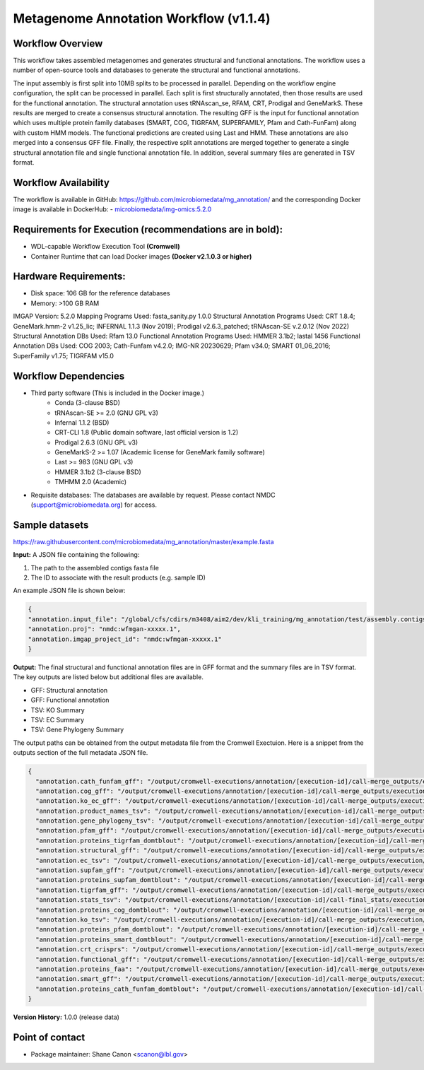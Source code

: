 Metagenome Annotation Workflow (v1.1.4)
=======================================

.. image:: anno_workflow2024.png

Workflow Overview
-----------------
This workflow takes assembled metagenomes and generates structural and functional annotations. The workflow uses a number of open-source tools and databases to generate the structural and functional annotations. 

The input assembly is first split into 10MB splits to be processed in parallel. Depending on the workflow engine configuration, the split can be processed in parallel. Each split is first structurally annotated, then those results are used for the functional annotation. The structural annotation uses tRNAscan_se, RFAM, CRT, Prodigal and GeneMarkS. These results are merged to create a consensus structural annotation. The resulting GFF is the input for functional annotation which uses multiple protein family databases (SMART, COG, TIGRFAM, SUPERFAMILY, Pfam and Cath-FunFam) along with custom HMM models. The functional predictions are created using Last and HMM. These annotations are also merged into a consensus GFF file. Finally, the respective split annotations are merged together to generate a single structural annotation file and single functional annotation file. In addition, several summary files are generated in TSV format.


Workflow Availability
---------------------
The workflow is available in GitHub: https://github.com/microbiomedata/mg_annotation/ and the corresponding Docker image is available in DockerHub: 
- `microbiomedata/img-omics:5.2.0 <https://hub.docker.com/r/microbiomedata/img-omics>`_


Requirements for Execution (recommendations are in bold):  
---------------------------------------------------------

- WDL-capable Workflow Execution Tool **(Cromwell)**
- Container Runtime that can load Docker images **(Docker v2.1.0.3 or higher)**

Hardware Requirements: 
----------------------
- Disk space: 106 GB for the reference databases
- Memory: >100 GB RAM


IMGAP Version: 5.2.0
Mapping Programs Used: fasta_sanity.py 1.0.0
Structural Annotation Programs Used: CRT 1.8.4; GeneMark.hmm-2 v1.25_lic; INFERNAL 1.1.3 (Nov 2019); Prodigal v2.6.3_patched; tRNAscan-SE v.2.0.12 (Nov 2022)
Structural Annotation DBs Used: Rfam 13.0
Functional Annotation Programs Used: HMMER 3.1b2; lastal 1456
Functional Annotation DBs Used: COG 2003; Cath-Funfam v4.2.0; IMG-NR 20230629; Pfam v34.0; SMART 01_06_2016; SuperFamily v1.75; TIGRFAM v15.0


Workflow Dependencies
---------------------

- Third party software (This is included in the Docker image.)  
   - Conda (3-clause BSD)
   - tRNAscan-SE >= 2.0 (GNU GPL v3)
   - Infernal 1.1.2 (BSD)
   - CRT-CLI 1.8 (Public domain software, last official version is 1.2)
   - Prodigal 2.6.3 (GNU GPL v3)
   - GeneMarkS-2 >= 1.07 (Academic license for GeneMark family software)
   - Last >= 983 (GNU GPL v3)
   - HMMER 3.1b2 (3-clause BSD)
   - TMHMM 2.0 (Academic)
- Requisite databases: The databases are available by request. Please contact NMDC (support@microbiomedata.org) for access.


Sample datasets
---------------
https://raw.githubusercontent.com/microbiomedata/mg_annotation/master/example.fasta


**Input:** A JSON file containing the following: 

1. The path to the assembled contigs fasta file 
2. The ID to associate with the result products (e.g. sample ID)

An example JSON file is shown below:

.. code-block:: JSON

      {
      "annotation.input_file": "/global/cfs/cdirs/m3408/aim2/dev/kli_training/mg_annotation/test/assembly.contigs.renamed.fasta",
      "annotation.proj": "nmdc:wfmgan-xxxxx.1",
      "annotation.imgap_project_id": "nmdc:wfmgan-xxxxx.1"
      }


**Output:** The final structural and functional annotation files are in GFF format and the summary files are in TSV format.  The key outputs are listed below but additional files are available.

- GFF: Structural annotation
- GFF: Functional annotation
- TSV: KO Summary
- TSV: EC Summary
- TSV: Gene Phylogeny Summary

The output paths can be obtained from the output metadata file from the Cromwell Exectuion.  Here is a snippet from the outputs section
of the full metadata JSON file.

.. code-block:: JSON

   {
     "annotation.cath_funfam_gff": "/output/cromwell-executions/annotation/[execution-id]/call-merge_outputs/execution/samp_xyz123_cath_funfam.gff",
     "annotation.cog_gff": "/output/cromwell-executions/annotation/[execution-id]/call-merge_outputs/execution/samp_xyz123_cog.gff",
     "annotation.ko_ec_gff": "/output/cromwell-executions/annotation/[execution-id]/call-merge_outputs/execution/samp_xyz123_ko_ec.gff",
     "annotation.product_names_tsv": "/output/cromwell-executions/annotation/[execution-id]/call-merge_outputs/execution/samp_xyz123_product_names.tsv",
     "annotation.gene_phylogeny_tsv": "/output/cromwell-executions/annotation/[execution-id]/call-merge_outputs/execution/samp_xyz123_gene_phylogeny.tsv",
     "annotation.pfam_gff": "/output/cromwell-executions/annotation/[execution-id]/call-merge_outputs/execution/samp_xyz123_pfam.gff",
     "annotation.proteins_tigrfam_domtblout": "/output/cromwell-executions/annotation/[execution-id]/call-merge_outputs/execution/samp_xyz123_proteins.tigrfam.domtblout",
     "annotation.structural_gff": "/output/cromwell-executions/annotation/[execution-id]/call-merge_outputs/execution/samp_xyz123_structural_annotation.gff",
     "annotation.ec_tsv": "/output/cromwell-executions/annotation/[execution-id]/call-merge_outputs/execution/samp_xyz123_ec.tsv",
     "annotation.supfam_gff": "/output/cromwell-executions/annotation/[execution-id]/call-merge_outputs/execution/samp_xyz123_supfam.gff",
     "annotation.proteins_supfam_domtblout": "/output/cromwell-executions/annotation/[execution-id]/call-merge_outputs/execution/samp_xyz123_proteins.supfam.domtblout",
     "annotation.tigrfam_gff": "/output/cromwell-executions/annotation/[execution-id]/call-merge_outputs/execution/samp_xyz123_tigrfam.gff",
     "annotation.stats_tsv": "/output/cromwell-executions/annotation/[execution-id]/call-final_stats/execution/samp_xyz123_structural_annotation_stats.tsv",
     "annotation.proteins_cog_domtblout": "/output/cromwell-executions/annotation/[execution-id]/call-merge_outputs/execution/samp_xyz123_proteins.cog.domtblout",
     "annotation.ko_tsv": "/output/cromwell-executions/annotation/[execution-id]/call-merge_outputs/execution/samp_xyz123_ko.tsv",
     "annotation.proteins_pfam_domtblout": "/output/cromwell-executions/annotation/[execution-id]/call-merge_outputs/execution/samp_xyz123_proteins.pfam.domtblout",
     "annotation.proteins_smart_domtblout": "/output/cromwell-executions/annotation/[execution-id]/call-merge_outputs/execution/samp_xyz123_proteins.smart.domtblout",
     "annotation.crt_crisprs": "/output/cromwell-executions/annotation/[execution-id]/call-merge_outputs/execution/samp_xyz123_crt.crisprs",
     "annotation.functional_gff": "/output/cromwell-executions/annotation/[execution-id]/call-merge_outputs/execution/samp_xyz123_functional_annotation.gff",
     "annotation.proteins_faa": "/output/cromwell-executions/annotation/[execution-id]/call-merge_outputs/execution/samp_xyz123.faa",
     "annotation.smart_gff": "/output/cromwell-executions/annotation/[execution-id]/call-merge_outputs/execution/samp_xyz123_smart.gff",
     "annotation.proteins_cath_funfam_domtblout": "/output/cromwell-executions/annotation/[execution-id]/call-merge_outputs/execution/samp_xyz123_proteins.cath_funfam.domtblout"
   }



**Version History:** 1.0.0 (release data)

Point of contact
----------------

* Package maintainer: Shane Canon <scanon@lbl.gov>


